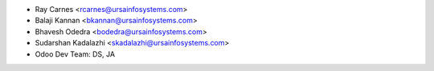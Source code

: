 
* Ray Carnes <rcarnes@ursainfosystems.com>
* Balaji Kannan <bkannan@ursainfosystems.com>
* Bhavesh Odedra <bodedra@ursainfosystems.com>
* Sudarshan Kadalazhi <skadalazhi@ursainfosystems.com>
* Odoo Dev Team: DS, JA
